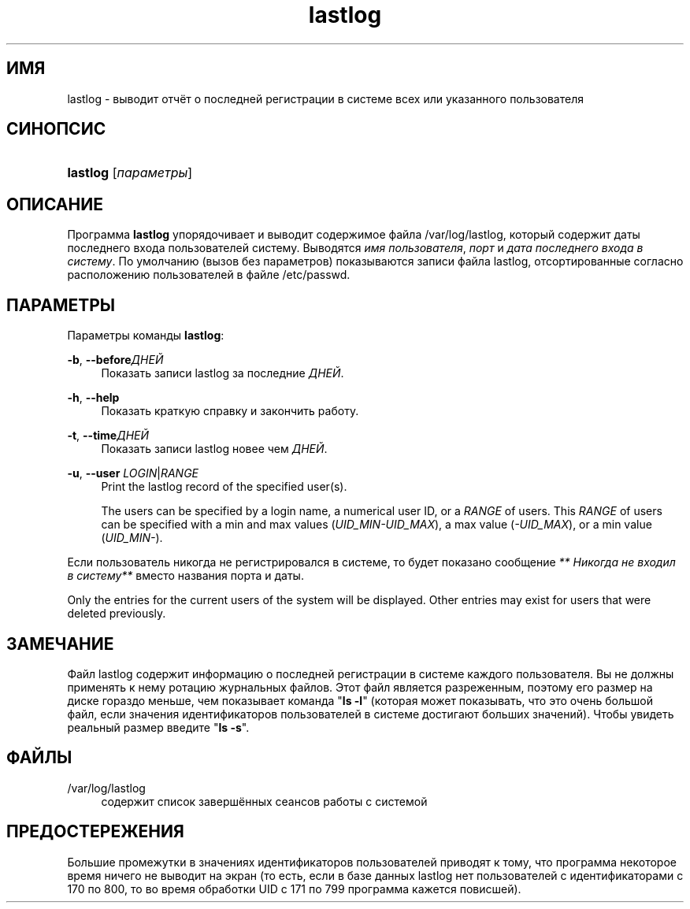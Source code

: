 '\" t
.\"     Title: lastlog
.\"    Author: [FIXME: author] [see http://docbook.sf.net/el/author]
.\" Generator: DocBook XSL Stylesheets v1.76.1 <http://docbook.sf.net/>
.\"      Date: 01/27/2016
.\"    Manual: Команды управления системой
.\"    Source: Команды управления системой
.\"  Language: Russian
.\"
.TH "lastlog" "8" "01/27/2016" "Команды управления системой" "Команды управления системой"
.\" http://bugs.debian.org/507673
.ie \n(.g .ds Aq \(aq
.el       .ds Aq '
.\" http://bugs.debian.org/507673
.ie \n(.g .ds Aq \(aq
.el       .ds Aq '
.\" -----------------------------------------------------------------
.\" * Define some portability stuff
.\" -----------------------------------------------------------------
.\" ~~~~~~~~~~~~~~~~~~~~~~~~~~~~~~~~~~~~~~~~~~~~~~~~~~~~~~~~~~~~~~~~~
.\" http://bugs.debian.org/507673
.\" http://lists.gnu.org/archive/html/groff/2009-02/msg00013.html
.\" ~~~~~~~~~~~~~~~~~~~~~~~~~~~~~~~~~~~~~~~~~~~~~~~~~~~~~~~~~~~~~~~~~
.ie \n(.g .ds Aq \(aq
.el       .ds Aq '
.\" -----------------------------------------------------------------
.\" * set default formatting
.\" -----------------------------------------------------------------
.\" disable hyphenation
.nh
.\" disable justification (adjust text to left margin only)
.ad l
.\" -----------------------------------------------------------------
.\" * MAIN CONTENT STARTS HERE *
.\" -----------------------------------------------------------------
.SH "ИМЯ"
lastlog \- выводит отчёт о последней регистрации в системе всех или указанного пользователя
.SH "СИНОПСИС"
.HP \w'\fBlastlog\fR\ 'u
\fBlastlog\fR [\fIпараметры\fR]
.SH "ОПИСАНИЕ"
.PP
Программа
\fBlastlog\fR
упорядочивает и выводит содержимое файла
/var/log/lastlog, который содержит даты последнего входа пользователей систему\&. Выводятся
\fIимя пользователя\fR,
\fIпорт\fR
и
\fIдата последнего входа в систему\fR\&. По умолчанию (вызов без параметров) показываются записи файла lastlog, отсортированные согласно расположению пользователей в файле
/etc/passwd\&.
.SH "ПАРАМЕТРЫ"
.PP
Параметры команды
\fBlastlog\fR:
.PP
\fB\-b\fR, \fB\-\-before\fR\fIДНЕЙ\fR
.RS 4
Показать записи lastlog за последние
\fIДНЕЙ\fR\&.
.RE
.PP
\fB\-h\fR, \fB\-\-help\fR
.RS 4
Показать краткую справку и закончить работу\&.
.RE
.PP
\fB\-t\fR, \fB\-\-time\fR\fIДНЕЙ\fR
.RS 4
Показать записи lastlog новее чем
\fIДНЕЙ\fR\&.
.RE
.PP
\fB\-u\fR, \fB\-\-user\fR \fILOGIN\fR|\fIRANGE\fR
.RS 4
Print the lastlog record of the specified user(s)\&.
.sp
The users can be specified by a login name, a numerical user ID, or a
\fIRANGE\fR
of users\&. This
\fIRANGE\fR
of users can be specified with a min and max values (\fIUID_MIN\-UID_MAX\fR), a max value (\fI\-UID_MAX\fR), or a min value (\fIUID_MIN\-\fR)\&.
.RE
.PP
Если пользователь никогда не регистрировался в системе, то будет показано сообщение
\fI** Никогда не входил в систему**\fR
вместо названия порта и даты\&.
.PP
Only the entries for the current users of the system will be displayed\&. Other entries may exist for users that were deleted previously\&.
.SH "ЗАМЕЧАНИЕ"
.PP
Файл
lastlog
содержит информацию о последней регистрации в системе каждого пользователя\&. Вы не должны применять к нему ротацию журнальных файлов\&. Этот файл является разреженным, поэтому его размер на диске гораздо меньше, чем показывает команда "\fBls \-l\fR" (которая может показывать, что это очень большой файл, если значения идентификаторов пользователей в системе достигают больших значений)\&. Чтобы увидеть реальный размер введите "\fBls \-s\fR"\&.
.SH "ФАЙЛЫ"
.PP
/var/log/lastlog
.RS 4
содержит список завершённых сеансов работы с системой
.RE
.SH "ПРЕДОСТЕРЕЖЕНИЯ"
.PP
Большие промежутки в значениях идентификаторов пользователей приводят к тому, что программа некоторое время ничего не выводит на экран (то есть, если в базе данных lastlog нет пользователей с идентификаторами с 170 по 800, то во время обработки UID с 171 по 799 программа кажется повисшей)\&.
